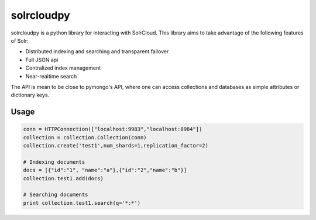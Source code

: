 solrcloudpy
===========

solrcloudpy is a python library for interacting with SolrCloud. This library aims to take advantage of the following features of Solr:

* Distributed indexing and searching and transparent failover
* Full JSON api
* Centralized index management
* Near-realtime search

The API is mean to be close to pymongo's API, where one can access collections and databases as simple attributes 
or dictionary keys.  

Usage
-------
.. code-block:: python
   
     conn = HTTPConnection(["localhost:9983","localhost:8984"])
     collection = collection.Collection(conn)
     collection.create('test1',num_shards=1,replication_factor=2)
          
     # Indexing documents
     docs = [{"id":"1", "name":"a"},{"id":"2","name":"b"}]
     collection.test1.add(docs)

     # Searching documents
     print collection.test1.search(q='*:*')
 
